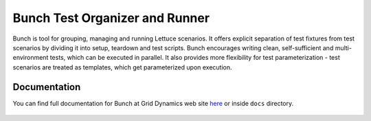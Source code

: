 ===============================
Bunch Test Organizer and Runner
===============================

Bunch is tool for grouping, managing and running Lettuce scenarios. It offers explicit separation of test fixtures from test scenarios by dividing it into setup, teardown and test scripts. Bunch encourages writing clean, self-sufficient and multi-environment tests, which can be executed in parallel. It also provides more flexibility for test parameterization - test scenarios are treated as templates, which get parameterized upon execution.

Documentation
=============

You can find full documentation for Bunch at Grid Dynamics web site here_ or inside ``docs`` directory.

 .. _here: http://www.griddynamics.com/openstack/docs/bunch/

